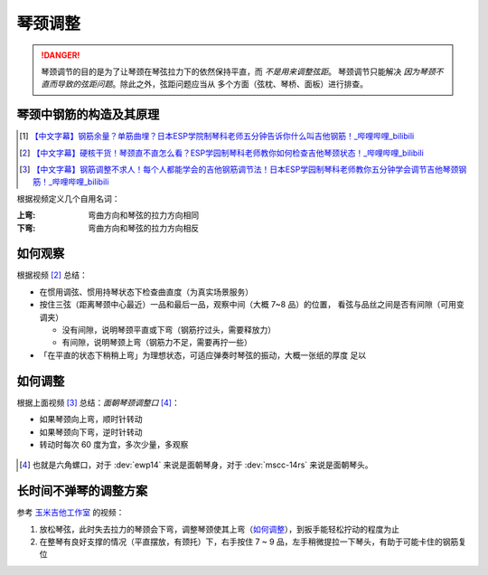 ========
琴颈调整
========

.. danger::

   琴颈调节的目的是为了让琴颈在琴弦拉力下的依然保持平直，而 *不是用来调整弦距*。
   琴颈调节只能解决 *因为琴颈不直而导致的弦距问题*。除此之外，弦距问题应当从
   多个方面（弦枕、琴桥、面板）进行排查。

琴颈中钢筋的构造及其原理
========================

.. [1] `【中文字幕】钢筋余量？单筋曲埋？日本ESP学院制琴科老师五分钟告诉你什么叫吉他钢筋！_哔哩哔哩_bilibili <https://www.bilibili.com/video/BV1xK411Z7aG/>`_
.. [2] `【中文字幕】硬核干货！琴颈直不直怎么看？ESP学园制琴科老师教你如何检查吉他琴颈状态！_哔哩哔哩_bilibili <https://www.bilibili.com/video/BV1C841177RW/>`_
.. [3] `【中文字幕】钢筋调整不求人！每个人都能学会的吉他钢筋调节法！日本ESP学园制琴科老师教你五分钟学会调节吉他琴颈钢筋！_哔哩哔哩_bilibili <https://www.bilibili.com/video/BV1iR4y1o7QB/>`_

根据视频定义几个自用名词：

:上弯: 弯曲方向和琴弦的拉力方向相同
:下弯: 弯曲方向和琴弦的拉力方向相反

如何观察
========

根据视频 [2]_ 总结：

- 在惯用调弦、惯用持琴状态下检查曲直度（为真实场景服务）
- 按住三弦（距离琴颈中心最近）一品和最后一品，观察中间（大概 7~8 品）的位置，
  看弦与品丝之间是否有间隙（可用变调夹）

  - 没有间隙，说明琴颈平直或下弯（钢筋拧过头，需要释放力）
  - 有间隙，说明琴颈上弯（钢筋力不足，需要再拧一些）

- 「在平直的状态下稍稍上弯」为理想状态，可适应弹奏时琴弦的振动，大概一张纸的厚度
  足以

如何调整
========

根据上面视频 [3]_ 总结：*面朝琴颈调整口* [#]_：

- 如果琴颈向上弯，顺时针转动
- 如果琴颈向下弯，逆时针转动
- 转动时每次 60 度为宜，多次少量，多观察

.. figure:: /_images/2024-06-01_000708.png
   :width: 60%

.. [#] 也就是六角螺口，对于 :dev:`ewp14` 来说是面朝琴身，对于 :dev:`mscc-14rs` 来说是面朝琴头。

长时间不弹琴的调整方案
======================

参考 玉米吉他工作室__ 的视频：

1. 放松琴弦，此时失去拉力的琴颈会下弯，调整琴颈使其上弯（如何调整_），到扳手能轻松拧动的程度为止
2. 在整琴有良好支撑的情况（平直摆放，有颈托）下，右手按住 7 ~ 9 品，左手稍微提拉一下琴头，有助于可能卡住的钢筋复位

__ https://www.bilibili.com/video/BV1q7411N74X/
